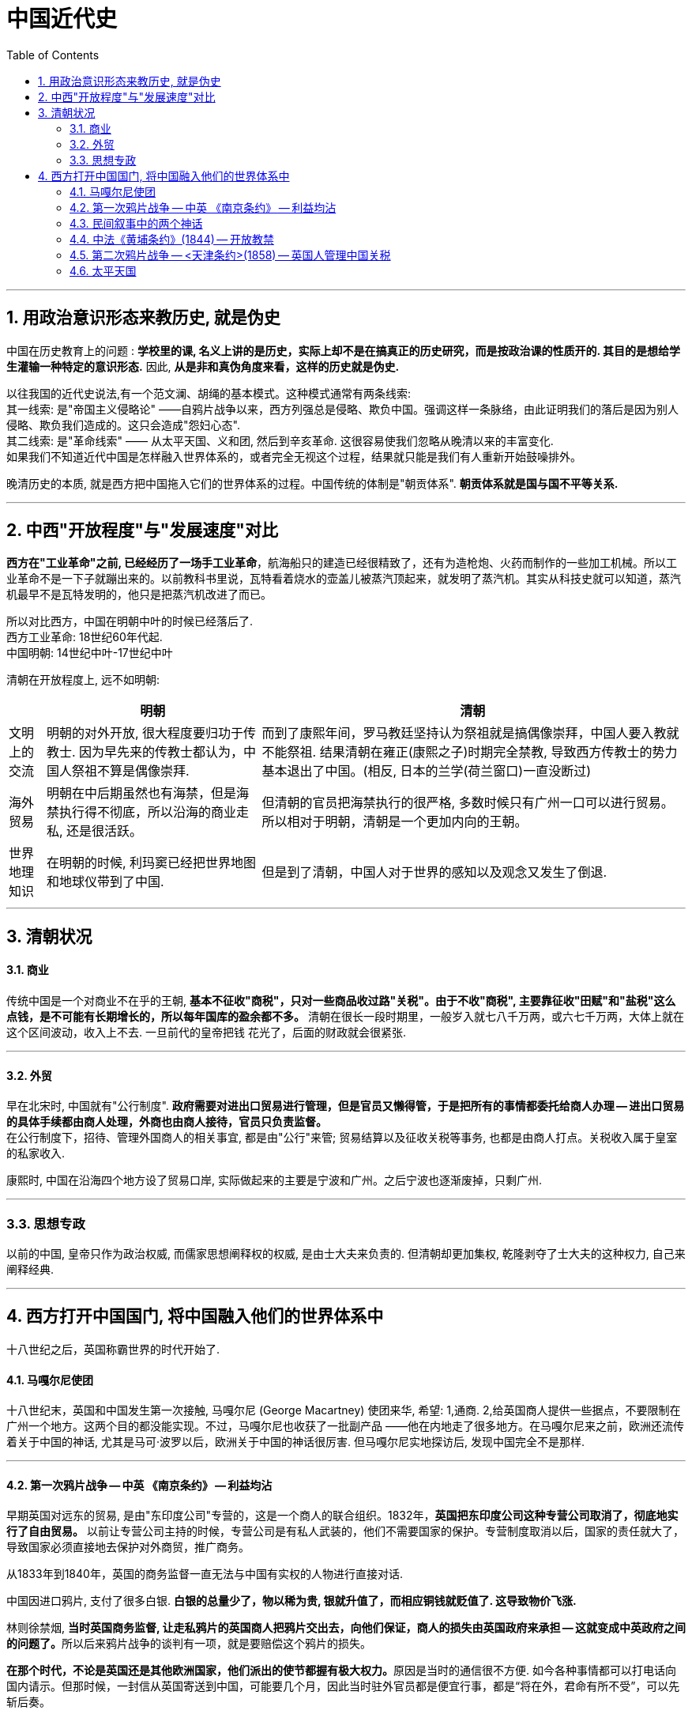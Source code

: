 
= 中国近代史
:toc: left
:toclevels: 3
:sectnums:

'''

== 用政治意识形态来教历史, 就是伪史

中国在历史教育上的问题 : *学校里的课, 名义上讲的是历史，实际上却不是在搞真正的历史研究，而是按政治课的性质开的. 其目的是想给学生灌输一种特定的意识形态.* 因此, *从是非和真伪角度来看，这样的历史就是伪史.*

以往我国的近代史说法,有一个范文澜、胡绳的基本模式。这种模式通常有两条线索: +
其一线索: 是"帝国主义侵略论" ——自鸦片战争以来，西方列强总是侵略、欺负中国。强调这样一条脉络，由此证明我们的落后是因为别人侵略、欺负我们造成的。这只会造成"怨妇心态".  +
其二线索: 是"革命线索" —— 从太平天国、义和团, 然后到辛亥革命. 这很容易使我们忽略从晚清以来的丰富变化. +
如果我们不知道近代中国是怎样融入世界体系的，或者完全无视这个过程，结果就只能是我们有人重新开始鼓噪排外。

晚清历史的本质, 就是西方把中国拖入它们的世界体系的过程。中国传统的体制是"朝贡体系". *朝贡体系就是国与国不平等关系.*


'''

== 中西"开放程度"与"发展速度"对比

*西方在"工业革命"之前, 已经经历了一场手工业革命*，航海船只的建造已经很精致了，还有为造枪炮、火药而制作的一些加工机械。所以工业革命不是一下子就蹦出来的。以前教科书里说，瓦特看着烧水的壶盖儿被蒸汽顶起来，就发明了蒸汽机。其实从科技史就可以知道，蒸汽机最早不是瓦特发明的，他只是把蒸汽机改进了而已。

所以对比西方，中国在明朝中叶的时候已经落后了. +
西方工业革命: 18世纪60年代起. +
中国明朝: 14世纪中叶-17世纪中叶 +

清朝在开放程度上, 远不如明朝:
[.small]
[options="autowidth" cols="1a,1a,1a"]
|===
| |明朝|清朝

|文明上的交流
|明朝的对外开放, 很大程度要归功于传教士. 因为早先来的传教士都认为，中国人祭祖不算是偶像崇拜.
|而到了康熙年间，罗马教廷坚持认为祭祖就是搞偶像崇拜，中国人要入教就不能祭祖. 结果清朝在雍正(康熙之子)时期完全禁教, 导致西方传教士的势力基本退出了中国。(相反, 日本的兰学(荷兰窗口)一直没断过)

|海外贸易
|明朝在中后期虽然也有海禁，但是海禁执行得不彻底，所以沿海的商业走私, 还是很活跃。
|但清朝的官员把海禁执行的很严格, 多数时候只有广州一口可以进行贸易。所以相对于明朝，清朝是一个更加内向的王朝。

|世界地理知识
|在明朝的时候, 利玛窦已经把世界地图和地球仪带到了中国.
|但是到了清朝，中国人对于世界的感知以及观念又发生了倒退.
|===



'''

== 清朝状况

==== 商业

传统中国是一个对商业不在乎的王朝, **基本不征收"商税"，只对一些商品收过路"关税"。由于不收"商税", 主要靠征收"田赋"和"盐税"这么点钱，是不可能有长期增长的，所以每年国库的盈余都不多。** 清朝在很长一段时期里，一般岁入就七八千万两，或六七千万两，大体上就在这个区间波动，收入上不去. 一旦前代的皇帝把钱
花光了，后面的财政就会很紧张.

'''

==== 外贸

早在北宋时, 中国就有"公行制度". **政府需要对进出口贸易进行管理，但是官员又懒得管，于是把所有的事情都委托给商人办理 -- 进出口贸易的具体手续都由商人处理，外商也由商人接待，官员只负责监督。** +
在公行制度下，招待、管理外国商人的相关事宜, 都是由"公行"来管; 贸易结算以及征收关税等事务, 也都是由商人打点。关税收入属于皇室的私家收入.

康熙时, 中国在沿海四个地方设了贸易口岸, 实际做起来的主要是宁波和广州。之后宁波也逐渐废掉，只剩广州.

'''

=== 思想专政

以前的中国, 皇帝只作为政治权威, 而儒家思想阐释权的权威, 是由士大夫来负责的. 但清朝却更加集权, 乾隆剥夺了士大夫的这种权力, 自己来阐释经典.


'''

== 西方打开中国国门, 将中国融入他们的世界体系中

十八世纪之后，英国称霸世界的时代开始了.

==== 马嘎尔尼使团

十八世纪末，英国和中国发生第一次接触, 马嘎尔尼 (George Macartney) 使团来华, 希望: 1,通商. 2,给英国商人提供一些据点，不要限制在广州一个地方。这两个目的都没能实现。不过，马嘎尔尼也收获了一批副产品 ——他在内地走了很多地方。在马嘎尔尼来之前，欧洲还流传着关于中国的神话, 尤其是马可·波罗以后，欧洲关于中国的神话很厉害. 但马嘎尔尼实地探访后, 发现中国完全不是那样.

'''

==== 第一次鸦片战争 -- 中英 《南京条约》 -- 利益均沾

早期英国对远东的贸易, 是由"东印度公司"专营的，这是一个商人的联合组织。1832年，*英国把东印度公司这种专营公司取消了，彻底地实行了自由贸易。* 以前让专营公司主持的时候，专营公司是有私人武装的，他们不需要国家的保护。专营制度取消以后，国家的责任就大了，导致国家必须直接地去保护对外商贸，推广商务。

从1833年到1840年，英国的商务监督一直无法与中国有实权的人物进行直接对话.

中国因进口鸦片, 支付了很多白银. *白银的总量少了，物以稀为贵, 银就升值了，而相应铜钱就贬值了. 这导致物价飞涨.*

林则徐禁烟, **当时英国商务监督, 让走私鸦片的英国商人把鸦片交出去，向他们保证，商人的损失由英国政府来承担 -- 这就变成中英政府之间的问题了。**所以后来鸦片战争的谈判有一项，就是要赔偿这个鸦片的损失。

**在那个时代，不论是英国还是其他欧洲国家，他们派出的使节都握有极大权力。**原因是当时的通信很不方便. 如今各种事情都可以打电话向国内请示。但那时候，一封信从英国寄送到中国，可能要几个月，因此当时驻外官员都是便宜行事，都是“将在外，君命有所不受”，可以先斩后奏。

英国希望如果能通过恐吓达到目的, 就没必要战争. 于是英国舰队直上天津白河口，因为这里离中国的首都更近, 恐吓效果会更好. 但清廷派出的琦善, 无法向欧洲国家一样, 在涉外谈判中可以全权代表国家。所以没有谈成. 英国就继续开进到第二个地理目标 --  长江三角洲, 也即漕运的起点. 掐断漕运路线, 清廷就没有粮食. 英军最终打到南京，清廷被迫签订《南京条约》.

.《南京条约》
====
- 割让香港岛
- 开放五处港口: 广州、厦门、福州、宁波, 上海
- 两国共同订立进出口关税；英商货物在其中一处通商口岸按例纳税后，即可由中国商人遍运中国各地，不得加重税。
====

注意: "领事裁判权"在<南京条约>之前, 就已经在广州通商口岸上实现了.
《南京条约》没有规定开放教禁，但附件中**有一项“利益均沾”条款，规定，清庭以后跟其他西方国家所签
订的条约，其效力应对所有的西方世界有用。**

<南京条约>, 清廷开放了五个口岸城市, 但**清廷却一直在抵抗贸易, 你们外国商人可以来, 但我让你卖不出东西. 由于具体的商贸规则还没有制定，中外贸易中还存在许多障碍.**

1850年以后，上海的对外贸易总额已经超过广州，成为中国最重要的对外贸易口岸。 +
在上海的外国人不愿意在城内居住，就在城外规划土地建房，这些地区, 就发展成"租界"的雏形. 现在的上海市就是围绕着租界开始发展的，原来老的县城反而被冷落了。当时"租界"外边是"华界"，华界也模仿租界的管理办法，于是，整个城市都以租界为模仿对象。



'''

==== 民间叙事中的两个神话

传统的灌输式历史教育, 给鸦片战争创造了两个神话 :

.神话1: 忠奸之分
有如民间传说中的杨家将、岳飞故事, 在这种故事的叙事中，忠于国家的将领在前线杀敌报国，一般来说是胜券在握的。但他们最后失败了，为什么呢？民间的说法就是有奸臣在后方捣乱。这种叙事的逻辑是：如果后方没有奸臣捣乱，中国人将每战必胜。 这种思维被套用到了林则徐身上. 但事实并非如此. 西方人怕林则徐吗？根本不怕.  +

看当时的材料就能发现，当时多数中国老百姓在战争中其实没什么立场，因为他们的观念是，兵和匪差不多。中国历史上，兵的纪律一向很不好，每到一个地方都会抢劫老百姓. *俗语说，"匪来如梳，兵来如篦bì".* (篦 : 是一种齿比梳子密的梳头用具. ) 所以老百姓见了兵是要躲的, *注意，这里躲的不是敌方的兵，而是自己的兵。* 从现有的材料来看，当时英军的军纪要比清军好. 老百姓们都没有什么立场，不能因此就说他们都是汉奸，当汉奸还是要有条件的。


.神话2 : 百姓怕官，官怕洋人，洋人怕百姓

三元里抗英这件事，被官方渲染成"大捷", 事实上, 英国就损失了一个人. 缺乏组织且没有什么先进武器的老百姓，怎么可能抵挡得住英国的正规军呢？

事实上, 当时政府也的确一直在发动群众，但效果不大.

'''

==== 中法《黄埔条约》(1844) -- 开放教禁

中法《黄埔条约》中，就规定了"开放教禁". 因为法国当时是罗马天主教教皇的护教国，它有支持宗教传播的责任。 +

虽然法国的意图只是开放"天主教"，但"新教"也通过条约得到了正式地位。*新教在传播, 给之后中国带来的影响十分重大* :

- 太平天国起义的诱因之一就是新教。
- **后来中国的变革，**从自强运动、洋务运动到戊戌维新，甚至到民国后的军阀时期，**很多都跟新教有关。**
- **真正在中国有影响的传教士，基本都是新教的传教士. **由新教教士创办的报纸, 如《万国公报》，对中国思想界起到了启蒙作用。*开放教禁, 西方的文明思想就能借着传教士渠道输入进来。*

'''


==== 第二次鸦片战争 -- <天津条约>(1858) -- 英国人管理中国关税

对英法, 他们依然面临着这些问题:

- 五个通商口岸太少, 必须让中国真正地开放市场，必须要让通商口岸扩大到沿海各处。
- 清廷当时没有外交部, 也没有什么衙门可以和英国使节交涉. 而英法希望要跟中国建立外交关系，也就是让中国政府承认外国公使的正当地位，允许其进驻北京，而且中国也必须派出使节到外国。

第二次鸦片战争, 发生在英国人和法国人要求续约的时候。由一件微不足道的小事“亚罗号事件”引发. 广州沦陷. 而此时太平天国势头正劲，清廷只能签订《天津条约》(中-英法 / 中-美 / 中-俄) 和《北京条约》(中-英 / 中-法 / 中-俄)

.中美天津条约
====
- “宽容条款” : 不仅外国传教士，连中国信徒也需受保护。
====


.中英法天津条约
====
- 享有领事裁判权。
- 关税由双方协定，每十年修订一次。
- 海关聘用英人帮办税务。
- 修改税则，以“值百抽五”(即5%)为原则。
- 双方互派公使；并进驻北京。
====


本来清政府已经答应了<天津条约>，后来英法公使进京换约，换约完成，《天津条约》就能正式生效. 但是咸丰不希望看到外国公使进京，乃至互派使节。担心如果外国公使见皇帝不下跪成为榜样，那么其他臣民见他也就不
会下跪了。英法公使从大沽口走, 遭到清军袭击. 最终就是英法联军进京, 并火烧圆明园. 其实, *国际政治的
道德水平是逐步提高的，那个时候还是丛林时代，法则还是属于"弱肉强食"的.* 清廷又败, 条约也得重新签 -- 即《北京条约》。

第二次鸦片战争后，清朝终于正式成立了"外交部" -- 总理衙门.

'''

==== 太平天国

传统中国: +
-> 南方主要是稻米，它产量比较高，但对田地质量的要求也比较高，要求土地平整，有充足的水源； +
-> 北方一般种植的是小米，它对土地质量的要求不高，什么地方都可以种，但是产量低.

但明朝中后期, 传入了番薯和玉米. 不仅适应性广，什么地方都能种, 而且都能高产. 所以此时很多山间的土地都被开发出来了.

以往历史研究里面有一个误区，常常认为，农民只要脱离了土地，就成了失地农民，是流民。但农民不种地, 未必都是流民，也可能从事其他行业了。*如果农民一直被禁锢在土地上，那么其他行业还怎么发展？*

民间的那些秘密宗教或秘密帮会，最初都不是秘密的，而是一些脱离土地的农民的自助组织.

太平天国爆发的背景, 并非是“土地兼并—农民流离—饥民遍地——起义蜂起”这一逻辑。






'''


68





















